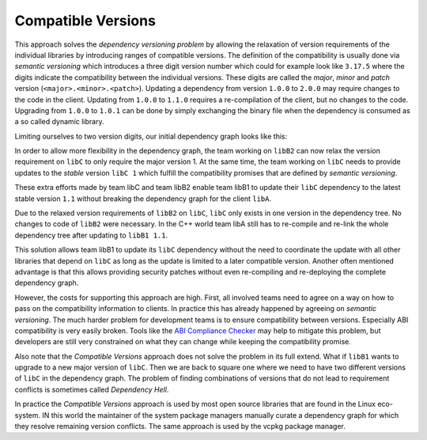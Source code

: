 Compatible Versions
-------------------

This approach solves the *dependency versioning problem* by allowing the relaxation of version requirements of the individual libraries
by introducing ranges of compatible versions. The definition of the compatibility is usually done via *semantic versioning* 
which introduces a three digit version number which could for example look like ``3.17.5`` where the
digits indicate the compatibility between the individual versions. These digits are called the *major*, *minor* and *patch* version (``<major>.<minor>.<patch>``).
Updating a dependency from version ``1.0.0`` to ``2.0.0`` may require changes to the code in the client. 
Updating from ``1.0.0`` to ``1.1.0`` requires a re-compilation of the client, but no changes to the code. 
Upgrading from ``1.0.0`` to ``1.0.1`` can be done by simply exchanging the binary file when the dependency is consumed as a so called dynamic library.

Limiting ourselves to two version digits, our initial dependency graph looks like this:

.. graphviz::
  :align: center
  :name: InitialGraphSemanticVersions
  :caption: Diamond dependency graph with simplified semantic versions

  digraph G {
    graph [bgcolor=transparent]
    node [shape=box width=0.1 height=0.1]
    "libA 1.0" -> "libB1 1.0"
    "libA 1.0" -> "libB2 1.0"
    "libB1 1.0" -> "libC 1.0"
    "libB2 1.0" -> "libC 1.0"
  }

In order to allow more flexibility in the dependency graph, the team working on ``libB2`` can now relax
the version requirement on ``libC`` to only require the major version 1. At the same time, the team working
on ``libC`` needs to provide updates to the *stable* version ``libC 1`` which fulfill the compatibility
promises that are defined by *semantic versioning*. 

These extra efforts made by team libC and team libB2 enable team libB1 to update their ``libC`` dependency to the
latest stable version ``1.1`` without breaking the dependency graph for the client ``libA``.

.. graphviz::
  :align: center
  :name: UpdatedGraphSemanticVersions
  :caption: Dependency graph after updating libC

  digraph G {
    graph [bgcolor=transparent]
    node [shape=box width=0.1 height=0.1]
    "libA 1.1" -> "libB1 1.1"
    "libA 1.1" -> "libB2 1.0"
    "libB1 1.1" -> "libC 1.1"
    "libB2 1.0" -> "libC 1.1"
  }

Due to the relaxed version requirements of ``libB2`` on ``libC``, ``libC`` only exists in one version in the dependency tree.
No changes to code of ``libB2`` were necessary.
In the C++ world team libA still has to re-compile and re-link the whole dependency tree after updating to ``libB1 1.1``.

This solution allows team libB1 to update its ``libC`` dependency without the need to coordinate the update with all other
libraries that depend on ``libC`` as long as the update is limited to a later compatible version. Another often mentioned advantage
is that this allows providing security patches without even re-compiling and re-deploying the complete
dependency graph. 

However, the costs for supporting this approach are high. First, all involved teams need to agree on a way on how to pass on
the compatibility information to clients. In practice this has already happened by agreeing on *semantic versioning*.
The much harder problem for development teams is to ensure compatibility between versions. Especially ABI compatibility is very easily
broken. Tools like the `ABI Compliance Checker`_ may help to mitigate this problem, but developers are still very constrained on what
they can change while keeping the compatibility promise.

Also note that the *Compatible Versions* approach does not solve the problem in its full extend. What if ``libB1`` wants to upgrade to
a new major version of ``libC``. Then we are back to square one where we need to have two different versions of ``libC`` in the dependency graph.
The problem of finding combinations of versions that do not lead to requirement conflicts is sometimes called *Dependency Hell*.

In practice the *Compatible Versions* approach is used by most open source libraries that are found in the Linux eco-system. 
IN this world the maintainer of the system package managers manually curate a dependency graph for which they resolve remaining version conflicts.
The same approach is used by the vcpkg package manager.


.. _ABI Compliance Checker: "https://lvc.github.io/abi-compliance-checker/"



